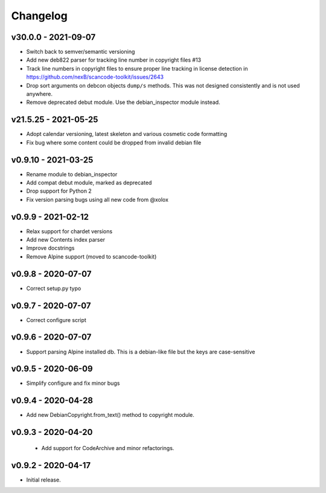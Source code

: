 Changelog
=========

v30.0.0 - 2021-09-07
------------------------

- Switch back to semver/semantic versioning

- Add new deb822 parser for tracking line number in copyright files #13

- Track line numbers in copyright files to ensure proper line tracking in
  license detection in https://github.com/nexB/scancode-toolkit/issues/2643

- Drop sort arguments on debcon objects ``dump/s`` methods. This was not
  designed consistently and is not used anywhere.

- Remove deprecated debut module. Use the debian_inspector module instead.


v21.5.25 - 2021-05-25
------------------------

- Adopt calendar versioning, latest skeleton and various cosmetic code formatting
- Fix bug where some content could be dropped from invalid debian file


v0.9.10 - 2021-03-25
--------------------

- Rename module to debian_inspector
- Add compat debut module, marked as deprecated
- Drop support for Python 2
- Fix version parsing bugs using all new code from @xolox


v0.9.9 - 2021-02-12
-------------------

- Relax support for chardet versions
- Add new Contents index parser
- Improve docstrings
- Remove Alpine support (moved to scancode-toolkit)


v0.9.8 - 2020-07-07
-------------------

- Correct setup.py typo


v0.9.7 - 2020-07-07
-------------------

- Correct configure script


v0.9.6 - 2020-07-07
-------------------

- Support parsing Alpine installed db. This is a debian-like file but the keys
  are case-sensitive 


v0.9.5 - 2020-06-09
-------------------

- Simplify configure and fix minor bugs


v0.9.4 - 2020-04-28
-------------------

- Add new DebianCopyright.from_text() method to copyright module.


v0.9.3 - 2020-04-20
-------------------

 - Add support for CodeArchive and minor refactorings.


v0.9.2 - 2020-04-17
-------------------

- Initial release.
